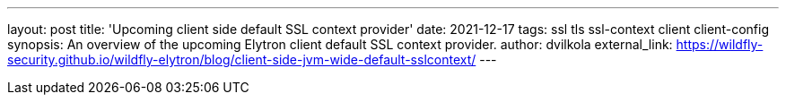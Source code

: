 ---
layout: post
title: 'Upcoming client side default SSL context provider'
date: 2021-12-17
tags: ssl tls ssl-context client client-config
synopsis:  An overview of the upcoming Elytron client default SSL context provider.
author: dvilkola
external_link: https://wildfly-security.github.io/wildfly-elytron/blog/client-side-jvm-wide-default-sslcontext/
---

